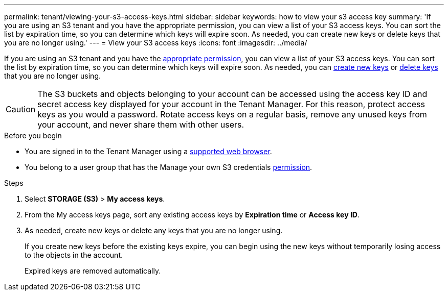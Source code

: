 ---
permalink: tenant/viewing-your-s3-access-keys.html
sidebar: sidebar
keywords: how to view your s3 access key
summary: 'If you are using an S3 tenant and you have the appropriate permission, you can view a list of your S3 access keys. You can sort the list by expiration time, so you can determine which keys will expire soon. As needed, you can create new keys or delete keys that you are no longer using.'
---
= View your S3 access keys
:icons: font
:imagesdir: ../media/

[.lead]
If you are using an S3 tenant and you have the link:tenant-management-permissions.html[appropriate permission], you can view a list of your S3 access keys. You can sort the list by expiration time, so you can determine which keys will expire soon. As needed, you can link:creating-your-own-s3-access-keys.html[create new keys] or link:deleting-your-own-s3-access-keys.html[delete keys] that you are no longer using.

CAUTION: The S3 buckets and objects belonging to your account can be accessed using the access key ID and secret access key displayed for your account in the Tenant Manager. For this reason, protect access keys as you would a password. Rotate access keys on a regular basis, remove any unused keys from your account, and never share them with other users.

.Before you begin

* You are signed in to the Tenant Manager using a link:../admin/web-browser-requirements.html[supported web browser].
* You belong to a user group that has the Manage your own S3 credentials link:tenant-management-permissions.html[permission].

.Steps

. Select *STORAGE (S3)* > *My access keys*.

. From the My access keys page, sort any existing access keys by *Expiration time* or *Access key ID*.

. As needed, create new keys or delete any keys that you are no longer using.
+
If you create new keys before the existing keys expire, you can begin using the new keys without temporarily losing access to the objects in the account.
+
Expired keys are removed automatically.





